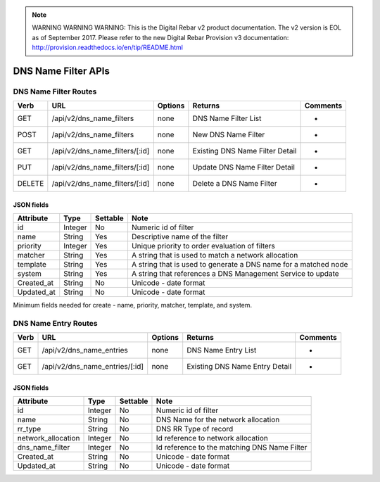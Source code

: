 
.. note:: WARNING WARNING WARNING:  This is the Digital Rebar v2 product documentation.  The v2 version is EOL as of September 2017.  Please refer to the new Digital Rebar Provision v3 documentation:  http:\/\/provision.readthedocs.io\/en\/tip\/README.html

.. index::
  pair: DNS Name Filter; API

.. _api_dns_name_filter:

DNS Name Filter APIs
~~~~~~~~~~~~~~~~~~~~

DNS Name Filter Routes
^^^^^^^^^^^^^^^^^^^^^^

+----------+------------------------------------+-----------+-----------------------------------+------------+
| Verb     | URL                                | Options   | Returns                           | Comments   |
+==========+====================================+===========+===================================+============+
| GET      | /api/v2/dns\_name\_filters         | none      | DNS Name Filter List              | -          |
+----------+------------------------------------+-----------+-----------------------------------+------------+
| POST     | /api/v2/dns\_name\_filters         | none      | New DNS Name Filter               | -          |
+----------+------------------------------------+-----------+-----------------------------------+------------+
| GET      | /api/v2/dns\_name\_filters/[:id]   | none      | Existing DNS Name Filter Detail   | -          |
+----------+------------------------------------+-----------+-----------------------------------+------------+
| PUT      | /api/v2/dns\_name\_filters/[:id]   | none      | Update DNS Name Filter Detail     | -          |
+----------+------------------------------------+-----------+-----------------------------------+------------+
| DELETE   | /api/v2/dns\_name\_filters/[:id]   | none      | Delete a DNS Name Filter          | -          |
+----------+------------------------------------+-----------+-----------------------------------+------------+

JSON fields
-----------

+---------------+-----------+------------+-------------------------------------------------------------------+
| Attribute     | Type      | Settable   | Note                                                              |
+===============+===========+============+===================================================================+
| id            | Integer   | No         | Numeric id of filter                                              |
+---------------+-----------+------------+-------------------------------------------------------------------+
| name          | String    | Yes        | Descriptive name of the filter                                    |
+---------------+-----------+------------+-------------------------------------------------------------------+
| priority      | Integer   | Yes        | Unique priority to order evaluation of filters                    |
+---------------+-----------+------------+-------------------------------------------------------------------+
| matcher       | String    | Yes        | A string that is used to match a network allocation               |
+---------------+-----------+------------+-------------------------------------------------------------------+
| template      | String    | Yes        | A string that is used to generate a DNS name for a matched node   |
+---------------+-----------+------------+-------------------------------------------------------------------+
| system        | String    | Yes        | A string that references a DNS Management Service to update       |
+---------------+-----------+------------+-------------------------------------------------------------------+
| Created\_at   | String    | No         | Unicode - date format                                             |
+---------------+-----------+------------+-------------------------------------------------------------------+
| Updated\_at   | String    | No         | Unicode - date format                                             |
+---------------+-----------+------------+-------------------------------------------------------------------+

Minimum fields needed for create - name, priority, matcher, template,
and system.

.. index::
  pair: DNS Name Entry; API

.. _api_dns_name_entry:

DNS Name Entry Routes
^^^^^^^^^^^^^^^^^^^^^

+--------+------------------------------------+-----------+----------------------------------+------------+
| Verb   | URL                                | Options   | Returns                          | Comments   |
+========+====================================+===========+==================================+============+
| GET    | /api/v2/dns\_name\_entries         | none      | DNS Name Entry List              | -          |
+--------+------------------------------------+-----------+----------------------------------+------------+
| GET    | /api/v2/dns\_name\_entries/[:id]   | none      | Existing DNS Name Entry Detail   | -          |
+--------+------------------------------------+-----------+----------------------------------+------------+

JSON fields
-----------

+-----------------------+-----------+------------+------------------------------------------------+
| Attribute             | Type      | Settable   | Note                                           |
+=======================+===========+============+================================================+
| id                    | Integer   | No         | Numeric id of filter                           |
+-----------------------+-----------+------------+------------------------------------------------+
| name                  | String    | No         | DNS Name for the network allocation            |
+-----------------------+-----------+------------+------------------------------------------------+
| rr\_type              | String    | No         | DNS RR Type of record                          |
+-----------------------+-----------+------------+------------------------------------------------+
| network\_allocation   | Integer   | No         | Id reference to network allocation             |
+-----------------------+-----------+------------+------------------------------------------------+
| dns\_name\_filter     | Integer   | No         | Id reference to the matching DNS Name Filter   |
+-----------------------+-----------+------------+------------------------------------------------+
| Created\_at           | String    | No         | Unicode - date format                          |
+-----------------------+-----------+------------+------------------------------------------------+
| Updated\_at           | String    | No         | Unicode - date format                          |
+-----------------------+-----------+------------+------------------------------------------------+

